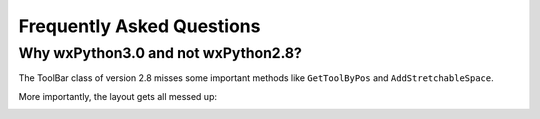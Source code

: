 **************************
Frequently Asked Questions
**************************

Why wxPython3.0 and not wxPython2.8?
====================================

The ToolBar class of version 2.8 misses some important methods like ``GetToolByPos`` and ``AddStretchableSpace``.

More importantly, the layout gets all messed up:

.. image:: ../_static/wx30_vs_wx28.jpg